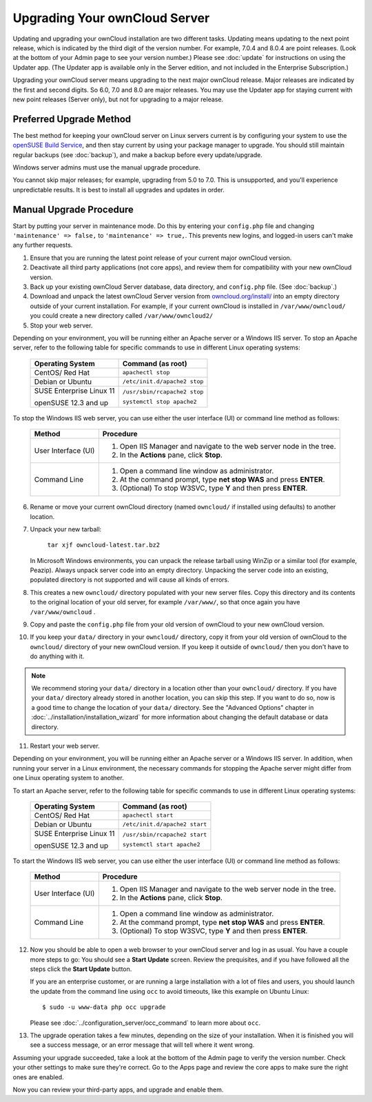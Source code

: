 ==============================
Upgrading Your ownCloud Server
==============================

Updating and upgrading your ownCloud installation are two different tasks. 
Updating means updating to the next point release, which is indicated 
by the third digit of the version number. For example, 7.0.4 and 
8.0.4 are point releases. (Look at the bottom of your Admin page to see your 
version number.) Please see :doc:`update` for instructions on using the 
Updater app. (The Updater app is available only in the Server edition, and not 
included in the Enterprise Subscription.)

Upgrading your ownCloud server means upgrading to the next major ownCloud 
release. Major releases are indicated by the first and second digits. So 6.0, 
7.0 and 8.0 are major releases. You may use the Updater app for staying current 
with new point releases (Server only), but not for upgrading to a major 
release. 

Preferred Upgrade Method
------------------------

The best method for keeping your ownCloud server on Linux servers current is by 
configuring your system to use the `openSUSE Build Service 
<http://software.opensuse.org/download.html?project=isv:ownCloud:community&
package=owncloud>`_, and then stay current by using your package manager to 
upgrade. You should still maintain regular backups (see :doc:`backup`), and make 
a backup before every update/upgrade.

Windows server admins must use the manual upgrade procedure.

You cannot skip major releases; for example, upgrading from 5.0 to 7.0. This is 
unsupported, and you'll experience unpredictable results. It is best to install 
all upgrades and updates in order.

Manual Upgrade Procedure
------------------------

Start by putting your server in maintenance mode. Do this by entering your 
``config.php`` file and changing ``'maintenance' => false,`` to ``'maintenance' 
=> true,``. This prevents new logins, and logged-in users can't make any 
further requests.

1. Ensure that you are running the latest point release of your current major 
   ownCloud version.
2. Deactivate all third party applications (not core apps), and review them for 
   compatibility with your new ownCloud version.
3. Back up your existing ownCloud Server database, data directory, and 
   ``config.php`` file. (See :doc:`backup`.)
4. Download and unpack the latest ownCloud Server version from `owncloud.org/install/ 
   <https://owncloud.org/install/>`_ into an empty directory outside 
   of your current installation. For example, if your current ownCloud is 
   installed in ``/var/www/owncloud/`` you could create a new directory called
   ``/var/www/owncloud2/``
5. Stop your web server.

Depending on your environment, you will be running either an Apache server or 
a Windows IIS server. To stop an Apache server, refer to the following table for 
specific commands to use in different Linux operating systems:

  +-----------------------+-----------------------------------------+
  | Operating System      | Command (as root)                       |
  +=======================+=========================================+
  | CentOS/ Red Hat       |  ``apachectl stop``                     |         
  +-----------------------+-----------------------------------------+
  | Debian                |                                         |
  | or                    | ``/etc/init.d/apache2 stop``            |
  | Ubuntu                |                                         |
  +-----------------------+-----------------------------------------+
  | SUSE Enterprise       |                                         |
  | Linux 11              | ``/usr/sbin/rcapache2 stop``            |       
  |                       |                                         |
  | openSUSE 12.3 and up  | ``systemctl stop apache2``              |
  +-----------------------+-----------------------------------------+

To stop the Windows IIS web server, you can use either the user interface (UI) 
or command line method as follows:

  
 +----------------------+---------------------------------------------------+
 | Method               | Procedure                                         |   
 |                      |                                                   |
 +======================+===================================================+
 | User Interface (UI)  | 1. Open IIS Manager and navigate to the           |
 |                      |    web server node in the tree.                   |  
 |                      |                                                   |
 |                      | 2. In the **Actions** pane, click **Stop**.       |  
 +----------------------+---------------------------------------------------+
 | Command Line         | 1. Open a command line window as                  |
 |                      |    administrator.                                 |
 |                      |                                                   |
 |                      | 2. At the command prompt, type **net stop WAS**   |
 |                      |    and press **ENTER**.                           |
 |                      |                                                   |
 |                      | 3. (Optional) To stop W3SVC, type **Y** and       |
 |                      |    then press **ENTER**.                          |
 +----------------------+---------------------------------------------------+

6. Rename or move your current ownCloud directory (named ``owncloud/`` if 
   installed using defaults) to another location.

7. Unpack your new tarball:

    ``tar xjf owncloud-latest.tar.bz2``
    
   In Microsoft Windows environments, you can unpack the release tarball using 
   WinZip or a similar tool (for example, Peazip). Always unpack server code 
   into an empty directory. Unpacking the server code into an existing, 
   populated directory is not supported and will cause all kinds of errors. 
    
8. This creates a new ``owncloud/`` directory populated with your new server 
   files. Copy this directory and its contents to the original location of your 
   old server, for example ``/var/www/``, so that once again you have 
   ``/var/www/owncloud`` .

9. Copy and paste the ``config.php`` file from your old version of 
   ownCloud to your new ownCloud version.

10. If you keep your ``data/`` directory in your ``owncloud/`` directory, copy 
    it from your old version of ownCloud to the ``owncloud/`` directory of your 
    new ownCloud version. If you keep it outside of ``owncloud/`` then you 
    don't have to do anything with it.

.. note:: We recommend storing your ``data/`` directory in a location other 
   than your ``owncloud/`` directory. If you have your ``data/`` directory 
   already stored in another location, you can skip this step. If you want to 
   do so, now is a good time to change the location of your ``data/`` directory. 
   See the "Advanced Options" chapter in 
   :doc:`../installation/installation_wizard` for more information about    
   changing the default database or data directory.

11. Restart your web server.

Depending on your environment, you will be running either an Apache server or a 
Windows IIS server. In addition, when running your server in a Linux 
environment, the necessary commands for stopping the Apache server might differ 
from one Linux operating system to another.

To start an Apache server, refer to the following table for specific commands 
to use in different Linux operating systems:

  +-----------------------+-----------------------------------------+
  | Operating System      | Command (as root)                       |
  +=======================+=========================================+
  | CentOS/ Red Hat       |  ``apachectl start``                    |         
  +-----------------------+-----------------------------------------+
  | Debian                |                                         |
  | or                    | ``/etc/init.d/apache2 start``           |
  | Ubuntu                |                                         |
  +-----------------------+-----------------------------------------+
  | SUSE Enterprise       |                                         |
  | Linux 11              | ``/usr/sbin/rcapache2 start``           |       
  |                       |                                         |
  | openSUSE 12.3 and up  | ``systemctl start apache2``             |
  +-----------------------+-----------------------------------------+
  
To start the Windows IIS web server, you can use either the user interface 
(UI) or command line method as follows:
  
 +----------------------+---------------------------------------------------+
 | Method               | Procedure                                         |   
 |                      |                                                   |
 +======================+===================================================+
 | User Interface (UI)  | 1. Open IIS Manager and navigate to the           |
 |                      |    web server node in the tree.                   |
 |                      |                                                   |
 |                      | 2. In the **Actions** pane, click **Stop**.       |   
 +----------------------+---------------------------------------------------+
 | Command Line         | 1. Open a command line window as                  |
 |                      |    administrator.                                 | 
 |                      |                                                   |
 |                      | 2. At the command prompt, type **net stop WAS**   |
 |                      |    and press **ENTER**.                           |
 |                      |                                                   |
 |                      | 3. (Optional) To stop W3SVC, type **Y** and       |
 |                      |    then press **ENTER**.                          |
 +----------------------+---------------------------------------------------+

12. Now you should be able to open a web browser to your ownCloud server and 
    log in as usual. You have a couple more steps to go: You should see a 
    **Start Update** screen. Review the prequisites, and if you have followed 
    all the steps click the **Start Update** button. 
    
    
    If you are an enterprise customer, or are running a large installation with 
    a lot of files and users, you should launch the update from the command 
    line using ``occ`` to avoid timeouts, like this example on Ubuntu Linux::
    
     $ sudo -u www-data php occ upgrade
     
    Please see :doc:`../configuration_server/occ_command` to learn more about 
    ``occ``.
    
13. The upgrade operation takes a few minutes, depending on the size of your 
    installation. When it is finished you will see a success message, or an 
    error message that will tell where it went wrong.   

Assuming your upgrade succeeded, take a look at the bottom of the Admin page to 
verify the version number. Check your other settings to make sure they're 
correct. Go to the Apps page and review the core apps to make sure the right 
ones are enabled.

Now you can review your third-party apps, and upgrade and enable them.